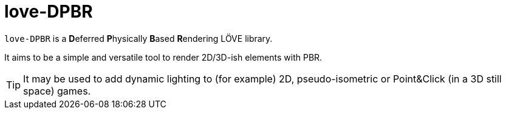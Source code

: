 = love-DPBR
ifdef::env-github[]
:tip-caption: :bulb:
:note-caption: :information_source:
:important-caption: :heavy_exclamation_mark:
:caution-caption: :fire:
:warning-caption: :warning:
endif::[]
:toc: left
:toclevels: 5

`love-DPBR` is a **D**eferred **P**hysically **B**ased **R**endering LÖVE library.

It aims to be a simple and versatile tool to render 2D/3D-ish elements with PBR.

TIP: It may be used to add dynamic lighting to (for example) 2D, pseudo-isometric or Point&Click (in a 3D still space) games.
